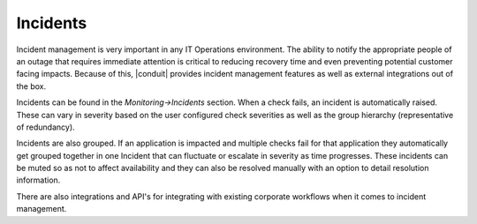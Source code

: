 Incidents
=========

Incident management is very important in any IT Operations environment. The ability to notify the appropriate people of an outage that requires immediate attention is critical to reducing recovery time and even preventing potential customer facing impacts. Because of this, |conduit| provides incident management features as well as external integrations out of the box.

Incidents can be found in the `Monitoring->Incidents` section. When a check fails, an incident is automatically raised. These can vary in severity based on the user configured check severities as well as the group hierarchy (representative of redundancy).

Incidents are also grouped. If an application is impacted and multiple checks fail for that application they automatically get grouped together in one Incident that can fluctuate or escalate in severity as time progresses. These incidents can be muted so as not to affect availability and they can also be resolved manually with an option to detail resolution information.

There are also integrations and API's for integrating with existing corporate workflows when it comes to incident management.
